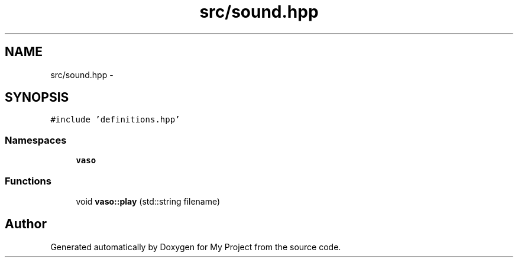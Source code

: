 .TH "src/sound.hpp" 3 "Wed Mar 30 2016" "My Project" \" -*- nroff -*-
.ad l
.nh
.SH NAME
src/sound.hpp \- 
.SH SYNOPSIS
.br
.PP
\fC#include 'definitions\&.hpp'\fP
.br

.SS "Namespaces"

.in +1c
.ti -1c
.RI " \fBvaso\fP"
.br
.in -1c
.SS "Functions"

.in +1c
.ti -1c
.RI "void \fBvaso::play\fP (std::string filename)"
.br
.in -1c
.SH "Author"
.PP 
Generated automatically by Doxygen for My Project from the source code\&.
